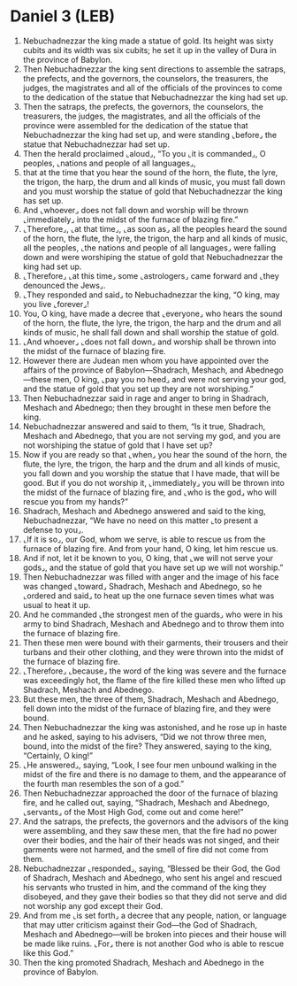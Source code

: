 * Daniel 3 (LEB)
:PROPERTIES:
:ID: LEB/27-DAN03
:END:

1. Nebuchadnezzar the king made a statue of gold. Its height was sixty cubits and its width was six cubits; he set it up in the valley of Dura in the province of Babylon.
2. Then Nebuchadnezzar the king sent directions to assemble the satraps, the prefects, and the governors, the counselors, the treasurers, the judges, the magistrates and all of the officials of the provinces to come to the dedication of the statue that Nebuchadnezzar the king had set up.
3. Then the satraps, the prefects, the governors, the counselors, the treasurers, the judges, the magistrates, and all the officials of the province were assembled for the dedication of the statue that Nebuchadnezzar the king had set up, and were standing ⌞before⌟ the statue that Nebuchadnezzar had set up.
4. Then the herald proclaimed ⌞aloud⌟, “To you ⌞it is commanded⌟, O peoples, ⌞nations and people of all languages⌟,
5. that at the time that you hear the sound of the horn, the flute, the lyre, the trigon, the harp, the drum and all kinds of music, you must fall down and you must worship the statue of gold that Nebuchadnezzar the king has set up.
6. And ⌞whoever⌟ does not fall down and worship will be thrown ⌞immediately⌟ into the midst of the furnace of blazing fire.”
7. ⌞Therefore⌟, ⌞at that time⌟, ⌞as soon as⌟ all the peoples heard the sound of the horn, the flute, the lyre, the trigon, the harp and all kinds of music, all the peoples, ⌞the nations and people of all languages⌟ were falling down and were worshiping the statue of gold that Nebuchadnezzar the king had set up.
8. ⌞Therefore⌟ ⌞at this time⌟ some ⌞astrologers⌟ came forward and ⌞they denounced the Jews⌟.
9. ⌞They responded and said⌟ to Nebuchadnezzar the king, “O king, may you live ⌞forever⌟!
10. You, O king, have made a decree that ⌞everyone⌟ who hears the sound of the horn, the flute, the lyre, the trigon, the harp and the drum and all kinds of music, he shall fall down and shall worship the statue of gold.
11. ⌞And whoever⌟ ⌞does not fall down⌟ and worship shall be thrown into the midst of the furnace of blazing fire.
12. However there are Judean men whom you have appointed over the affairs of the province of Babylon—Shadrach, Meshach, and Abednego—these men, O king, ⌞pay you no heed⌟ and were not serving your god, and the statue of gold that you set up they are not worshiping.”
13. Then Nebuchadnezzar said in rage and anger to bring in Shadrach, Meshach and Abednego; then they brought in these men before the king.
14. Nebuchadnezzar answered and said to them, “Is it true, Shadrach, Meshach and Abednego, that you are not serving my god, and you are not worshiping the statue of gold that I have set up?
15. Now if you are ready so that ⌞when⌟ you hear the sound of the horn, the flute, the lyre, the trigon, the harp and the drum and all kinds of music, you fall down and you worship the statue that I have made, that will be good. But if you do not worship it, ⌞immediately⌟ you will be thrown into the midst of the furnace of blazing fire, and ⌞who is the god⌟ who will rescue you from my hands?”
16. Shadrach, Meshach and Abednego answered and said to the king, Nebuchadnezzar, “We have no need on this matter ⌞to present a defense to you⌟.
17. ⌞If it is so⌟, our God, whom we serve, is able to rescue us from the furnace of blazing fire. And from your hand, O king, let him rescue us.
18. And if not, let it be known to you, O king, that ⌞we will not serve your gods⌟, and the statue of gold that you have set up we will not worship.”
19. Then Nebuchadnezzar was filled with anger and the image of his face was changed ⌞toward⌟ Shadrach, Meshach and Abednego, so he ⌞ordered and said⌟ to heat up the one furnace seven times what was usual to heat it up.
20. And he commanded ⌞the strongest men of the guards⌟ who were in his army to bind Shadrach, Meshach and Abednego and to throw them into the furnace of blazing fire.
21. Then these men were bound with their garments, their trousers and their turbans and their other clothing, and they were thrown into the midst of the furnace of blazing fire.
22. ⌞Therefore⌟ ⌞because⌟ the word of the king was severe and the furnace was exceedingly hot, the flame of the fire killed these men who lifted up Shadrach, Meshach and Abednego.
23. But these men, the three of them, Shadrach, Meshach and Abednego, fell down into the midst of the furnace of blazing fire, and they were bound.
24. Then Nebuchadnezzar the king was astonished, and he rose up in haste and he asked, saying to his advisers, “Did we not throw three men, bound, into the midst of the fire? They answered, saying to the king, “Certainly, O king!”
25. ⌞He answered⌟, saying, “Look, I see four men unbound walking in the midst of the fire and there is no damage to them, and the appearance of the fourth man resembles the son of a god.”
26. Then Nebuchadnezzar approached the door of the furnace of blazing fire, and he called out, saying, “Shadrach, Meshach and Abednego, ⌞servants⌟ of the Most High God, come out and come here!”
27. And the satraps, the prefects, the governors and the advisors of the king were assembling, and they saw these men, that the fire had no power over their bodies, and the hair of their heads was not singed, and their garments were not harmed, and the smell of fire did not come from them.
28. Nebuchadnezzar ⌞responded⌟, saying, “Blessed be their God, the God of Shadrach, Meshach and Abednego, who sent his angel and rescued his servants who trusted in him, and the command of the king they disobeyed, and they gave their bodies so that they did not serve and did not worship any god except their God.
29. And from me ⌞is set forth⌟ a decree that any people, nation, or language that may utter criticism against their God—the God of Shadrach, Meshach and Abednego—will be broken into pieces and their house will be made like ruins. ⌞For⌟ there is not another God who is able to rescue like this God.”
30. Then the king promoted Shadrach, Meshach and Abednego in the province of Babylon.
